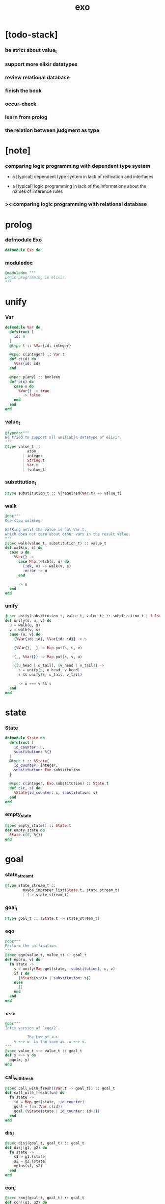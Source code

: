 #+property: tangle exo.ex
#+title: exo

* [todo-stack]

*** be strict about value_t

*** support more elixir datatypes

*** review relational database

*** finish the book

*** occur-check

*** learn from prolog

*** the relation between judgment as type

* [note]

*** comparing logic programming with dependent type syetem

    - a [typical] dependent type syetem
      in lack of reification and interfaces

    - a [typical] logic programming
      in lack of the informations
      about the names of inference rules

*** >< comparing logic programming with relational database

* prolog

*** defmodule Exo

    #+begin_src elixir
    defmodule Exo do
    #+end_src

*** moduledoc

    #+begin_src elixir
    @moduledoc """
    Logic programming in elixir.
    """
    #+end_src

* unify

*** Var

    #+begin_src elixir
    defmodule Var do
      defstruct [
        id: 0
      ]
      @type t :: %Var{id: integer}

      @spec c(integer) :: Var.t
      def c(id) do
        %Var{id: id}
      end

      @spec p(any) :: boolean
      def p(x) do
        case x do
          %Var{} -> true
          _ -> false
        end
      end
    end
    #+end_src

*** value_t

    #+begin_src elixir
    @typedoc"""
    We tried to support all unifiable datatype of elixir.
    """
    @type value_t ::
              atom
            | integer
            | String.t
            | Var.t
            | [value_t]
    #+end_src

*** substitution_t

    #+begin_src elixir
    @type substitution_t :: %{required(Var.t) => value_t}
    #+end_src

*** walk

    #+begin_src elixir
    @doc"""
    One-step walking

    Walking until the value is not Var.t,
    which does not care about other vars in the result value.
    """
    @spec walk(value_t, substitution_t) :: value_t
    def walk(u, s) do
      case u do
        %Var{} ->
          case Map.fetch(s, u) do
            {:ok, v} -> walk(v, s)
            :error -> u
          end

        _ -> u
      end
    end
    #+end_src

*** unify

    #+begin_src elixir
    @spec unify(substitution_t, value_t, value_t) :: substitution_t | false
    def unify(s, u, v) do
      u = walk(u, s)
      v = walk(v, s)
      case {u, v} do
        {%Var{id: id}, %Var{id: id}} -> s

        {%Var{}, _} -> Map.put(s, u, v)

        {_, %Var{}} -> Map.put(s, v, u)

        {[u_head | u_tail], [v_head | v_tail]} ->
          s = unify(s, u_head, v_head)
          s && unify(s, u_tail, v_tail)

        _ -> u === v && s
      end
    end
    #+end_src

* state

*** State

    #+begin_src elixir
    defmodule State do
      defstruct [
        id_counter: 0,
        substitution: %{}
      ]
      @type t :: %State{
        id_counter: integer,
        substitution: Exo.substitution
      }

      @spec c(integer, Exo.substitution) :: State.t
      def c(c, s) do
        %State{id_counter: c, substitution: s}
      end
    end
    #+end_src

*** empty_state

    #+begin_src elixir
    @spec empty_state() :: State.t
    def empty_state do
      State.c(0, %{})
    end
    #+end_src

* goal

*** state_stream_t

    #+begin_src elixir
    @type state_stream_t ::
            maybe_improper_list(State.t, state_stream_t)
            | (-> state_stream_t)
    #+end_src

*** goal_t

    #+begin_src elixir
    @type goal_t :: (State.t -> state_stream_t)
    #+end_src

*** eqo

    #+begin_src elixir
    @doc"""
    Perform the unification.
    """
    @spec eqo(value_t, value_t) :: goal_t
    def eqo(u, v) do
      fn state ->
        s = unify(Map.get(state, :substitution), u, v)
        if s do
          [%State{state | substitution: s}]
        else
          []
        end
      end
    end
    #+end_src

*** <~>

    #+begin_src elixir
    @doc"""
    Infix version of `eqo/2`.

              The Law of <~>
        v <~> w  is the same as  w <~> v.
    """
    @spec value_t <~> value_t :: goal_t
    def x <~> y do
      eqo(x, y)
    end
    #+end_src

*** call_with_fresh

    #+begin_src elixir
    @spec call_with_fresh((Var.t -> goal_t)) :: goal_t
    def call_with_fresh(fun) do
      fn state ->
        id = Map.get(state, :id_counter)
        goal = fun.(Var.c(id))
        goal.(%State{state | id_counter: id+1})
      end
    end
    #+end_src

*** disj

    #+begin_src elixir
    @spec disj(goal_t, goal_t) :: goal_t
    def disj(g1, g2) do
      fn state ->
        s1 = g1.(state)
        s2 = g2.(state)
        mplus(s1, s2)
      end
    end
    #+end_src

*** conj

    #+begin_src elixir
    @spec conj(goal_t, goal_t) :: goal_t
    def conj(g1, g2) do
      fn state ->
        s1 = g1.(state)
        bind(s1, g2)
      end
    end
    #+end_src

*** mplus

    #+begin_src elixir
    @spec mplus(state_stream_t, state_stream_t) :: state_stream_t
    def mplus(s1, s2) do
      case s1 do
        [] -> s2

        trunk when is_function(trunk) ->
          # - to use interleaving :
          #   to implement a complete search strategy
          #   ><><>< maybe we can use actor model to parallelize this
          # fn -> mplus(s2, trunk.()) end
          # - no interleaving :
          fn -> mplus(trunk.(), s2) end

        [head | tail] -> [head | mplus(tail, s2)]
      end
    end
    #+end_src

*** bind

    #+begin_src elixir
    @spec bind(state_stream_t, goal_t) :: state_stream_t
    def bind(s, g) do
      case s do
        [] -> []

        trunk when is_function(trunk) ->
          fn -> bind(trunk.(), g) end

        [head | tail] -> mplus(g.(head), bind(tail, g))
      end
    end
    #+end_src

* macro

*** zzz

    #+begin_src elixir
    @doc"""
    Invers-η-delay

    The act of performing an inverse-η on a goal
    and then wrapping its body in a lambda
    we refer to as inverse-η-delay.

    Invers-η-delay is an operation that
    takes a goal and returns a goal,
    as the result of doing so on any goal g
    is a function from a state to a stream.
    """
    defmacro zzz(g) do
      quote do
        fn state ->
          fn ->
            unquote(g).(state)
          end
        end
      end
    end
    #+end_src

*** ando

    #+begin_src elixir
    @doc"""
    A macro for `conj/2` -- the logic and.

    Example macro expanding :

        ando do
          g1
          g2
          g3
        end

        # = expand to =>

        conj(zzz(g1),
          conj(zzz(g2),
            zzz(g3)))
    """
    defmacro ando(exp) do
      case exp do
        [do: {:__block__, _, list}] ->
          quote do
            ando(unquote(list))
          end

        [do: single] ->
          quote do
            ando(unquote([single]))
          end

        [head | []] ->
          quote do
            zzz(unquote(head))
          end

        [head | tail] ->
          quote do
            conj(zzz(unquote(head)), ando(unquote(tail)))
          end
      end
    end
    #+end_src

*** oro

    #+begin_src elixir
    @doc"""
    A macro for `disj/2` -- the logic or.

    Just like `ando/1`.
    """
    defmacro oro(exp) do
      case exp do
        [do: {:__block__, _, list}] ->
          quote do
            oro(unquote(list))
          end

        [do: single] ->
          quote do
            oro(unquote([single]))
          end

        [head | []] ->
          quote do
            zzz(unquote(head))
          end

        [head | tail] ->
          quote do
            disj(zzz(unquote(head)), oro(unquote(tail)))
          end
      end
    end
    #+end_src

*** fresh

    #+begin_src elixir
    @doc"""
    A macro to create fresh logic variables.

              The Law of Fresh
        If x is fresh, then  v <~> x  succeeds
        and associates x with v.

    Example macro expanding :

        fresh [a, b, c] do
          g1
          g2
          g3
        end

        # = expand to =>

        call_with_fresh fn a ->
          call_with_fresh fn b ->
            call_with_fresh fn c ->
              ando do
                g1
                g2
                g3
              end
            end
          end
        end
    """
    defmacro fresh(var_list, exp) do
      case var_list do
        {_, _, atom} when is_atom(atom) ->
          var_list = [var_list]
          quote do
            fresh(unquote(var_list), unquote(exp))
          end

        [var | []] ->
          quote do
            call_with_fresh fn unquote(var) ->
              ando(unquote(exp))
            end
          end

        [var | tail] ->
          quote do
            call_with_fresh fn unquote(var) ->
              fresh(unquote(tail), unquote(exp))
            end
          end
      end
    end
    #+end_src

*** conde

    #+begin_src elixir
    @doc"""
    A macro for a list `ando/1` in `oro/1`.

              The Law of conde
        To get more values from conde ,
        pretend that the successful conde
        line has failed, refreshing all variables
        that got an association from that line.

    - conde is written conde and is pronounced “con-dee”.

    - conde is the default control mechanism of Prolog.
      See William F. Clocksin. Clause and Effect. Springer, 1997.
    """
    defmacro conde(exp) do
      case exp do
        [do: {:__block__, _, list}] ->
          quote do
            conde(unquote(list))
          end

        [do: single] ->
          quote do
            conde(unquote([single]))
          end

        [exp_list | []] ->
          quote do
            ando(unquote(exp_list))
          end

        [exp_list | tail] ->
          quote do
            disj(zzz(ando(unquote(exp_list))), conde(unquote(tail)))
          end
      end
    end
    #+end_src

* reify

*** pull

    #+begin_src elixir
    @spec pull(state_stream_t) :: state_stream_t
    def pull(state_stream) do
      if is_function(state_stream) do
        pull(state_stream.())
      else
        state_stream
      end
    end
    #+end_src

*** take_all

    #+begin_src elixir
    @spec take_all(state_stream_t) :: [State.t]
    def take_all(state_stream) do
      state_stream = pull(state_stream)
      case state_stream do
        [] -> []
        [head | tail] -> [head | take_all(tail)]
      end
    end
    #+end_src

*** take

    #+begin_src elixir
    @spec take(state_stream_t, non_neg_integer) :: [State.t]
    def take(state_stream, n) do
      if n === 0 do
        []
      else
        state_stream = pull(state_stream)
        case state_stream do
          [] -> []
          [head | tail] -> [head | take(tail, n-1)]
        end
      end
    end
    #+end_src

*** mk_reify

    #+begin_src elixir
    @spec mk_reify([State.t]) :: [value_t]
    def mk_reify(state_list) do
      Enum.map(state_list, &reify_state_with_1st_var/1)
    end
    #+end_src

*** reify_state_with_1st_var

    #+begin_src elixir
    @spec reify_state_with_1st_var(State.t) :: value_t
    def reify_state_with_1st_var(state) do
      s = Map.get(state, :substitution)
      v = deep_walk(Var.c(0), s)
      deep_walk(v, reify_s(v, %{}))
    end
    #+end_src

*** deep_walk

    #+begin_src elixir
    @spec deep_walk(value_t, substitution_t) :: value_t
    def deep_walk(v, s) do
      v = walk(v, s)
      case v do
        %Var{} -> v
        [head | tail] -> [deep_walk(head, s) | deep_walk(tail, s)]
        _ -> v
      end
    end
    #+end_src

*** reify_s

    #+begin_src elixir
    @spec reify_s(value_t, substitution_t) :: substitution_t
    def reify_s(v, s) do
      v = walk(v, s)
      case v do
        %Var{} -> Map.put(s, v, reify_name(length(Map.keys(s))))
        [head | tail] -> reify_s(tail, reify_s(head, s))
        _ -> s
      end
    end
    #+end_src

*** reify_name

    #+begin_src elixir
    @spec reify_name(integer) :: atom
    def reify_name(n) do
      n
      |> Integer.to_string()
      |> (fn s -> "_" <> s end).()
      |> String.to_atom()
    end
    #+end_src

* interface

*** call_with_empty_state

    #+begin_src elixir
    @spec call_with_empty_state(goal_t) :: state_stream_t
    def call_with_empty_state(goal) do
      goal.(empty_state())
    end
    #+end_src

*** run

    #+begin_src elixir
    defmacro run(n, var, exp) do
      quote do
        fresh(unquote(var), unquote(exp))
        |> call_with_empty_state()
        |> take(unquote(n))
        |> mk_reify()
      end
    end

    defmacro run(var, exp) do
      quote do
        fresh(unquote(var), unquote(exp))
        |> call_with_empty_state()
        |> take_all()
        |> mk_reify()
      end
    end
    #+end_src

*** succeed & fail

    #+begin_src elixir
    @doc"""
    A goal that succeeds.
    """
    def succeed do
      fn state -> [state] end
    end

    @doc"""
    A goal that fails.
    """
    def fail do
      fn _state -> [] end
    end
    #+end_src

* epilog

*** end defmodule Exo

    #+begin_src elixir
    end
    #+end_src
